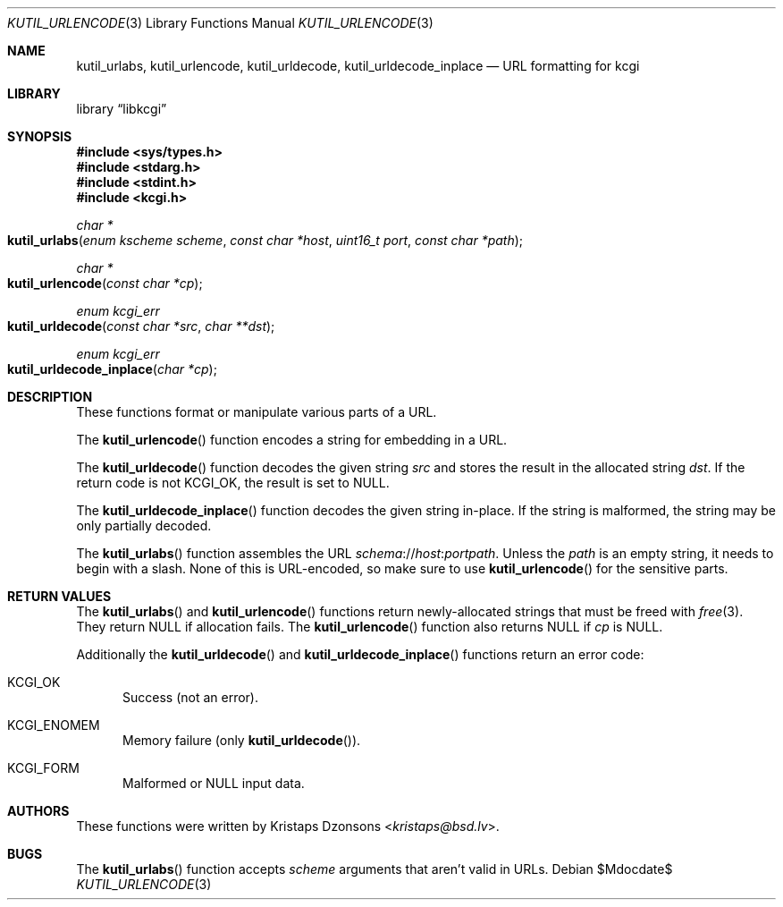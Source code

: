 .\"	$Id$
.\"
.\" Copyright (c) 2014, 2017 Kristaps Dzonsons <kristaps@bsd.lv>
.\" Copyright (c) 2017 Ingo Schwarze <schwarze@openbsd.org>
.\"
.\" Permission to use, copy, modify, and distribute this software for any
.\" purpose with or without fee is hereby granted, provided that the above
.\" copyright notice and this permission notice appear in all copies.
.\"
.\" THE SOFTWARE IS PROVIDED "AS IS" AND THE AUTHOR DISCLAIMS ALL WARRANTIES
.\" WITH REGARD TO THIS SOFTWARE INCLUDING ALL IMPLIED WARRANTIES OF
.\" MERCHANTABILITY AND FITNESS. IN NO EVENT SHALL THE AUTHOR BE LIABLE FOR
.\" ANY SPECIAL, DIRECT, INDIRECT, OR CONSEQUENTIAL DAMAGES OR ANY DAMAGES
.\" WHATSOEVER RESULTING FROM LOSS OF USE, DATA OR PROFITS, WHETHER IN AN
.\" ACTION OF CONTRACT, NEGLIGENCE OR OTHER TORTIOUS ACTION, ARISING OUT OF
.\" OR IN CONNECTION WITH THE USE OR PERFORMANCE OF THIS SOFTWARE.
.\"
.Dd $Mdocdate$
.Dt KUTIL_URLENCODE 3
.Os
.Sh NAME
.Nm kutil_urlabs ,
.Nm kutil_urlencode ,
.Nm kutil_urldecode ,
.Nm kutil_urldecode_inplace
.Nd URL formatting for kcgi
.Sh LIBRARY
.Lb libkcgi
.Sh SYNOPSIS
.In sys/types.h
.In stdarg.h
.In stdint.h
.In kcgi.h
.Ft "char *"
.Fo kutil_urlabs
.Fa "enum kscheme scheme"
.Fa "const char *host"
.Fa "uint16_t port"
.Fa "const char *path"
.Fc
.Ft "char *"
.Fo kutil_urlencode
.Fa "const char *cp"
.Fc
.Ft "enum kcgi_err"
.Fo kutil_urldecode
.Fa "const char *src"
.Fa "char **dst"
.Fc
.Ft "enum kcgi_err"
.Fo kutil_urldecode_inplace
.Fa "char *cp"
.Fc
.Sh DESCRIPTION
These functions format or manipulate various parts of a URL.
.Pp
The
.Fn kutil_urlencode
function encodes a string for embedding in a URL.
.Pp
The
.Fn kutil_urldecode
function decodes the given string
.Fa src
and stores the result in the allocated string
.Fa dst .
If the return code is not
.Dv KCGI_OK ,
the result is set to
.Dv NULL .
.Pp
The
.Fn kutil_urldecode_inplace
function decodes the given string in-place.
If the string is malformed, the string may be only partially decoded.
.Pp
The
.Fn kutil_urlabs
function assembles the URL
.Fa schema Ns :// Ns Fa host : Ns Fa port Ns Fa path .
Unless the
.Fa path
is an empty string, it needs to begin with a slash.
None of this is URL-encoded, so make sure to use
.Fn kutil_urlencode
for the sensitive parts.
.Sh RETURN VALUES
The
.Fn kutil_urlabs
and
.Fn kutil_urlencode
functions return newly-allocated strings that must be freed with
.Xr free 3 .
They return
.Dv NULL
if allocation fails.
The
.Fn kutil_urlencode
function also returns
.Dv NULL
if
.Fa cp
is
.Dv NULL .
.Pp
Additionally the
.Fn kutil_urldecode
and
.Fn kutil_urldecode_inplace
functions return an error code:
.Bl -tag -width -Ds
.It Dv KCGI_OK
Success (not an error).
.It Dv KCGI_ENOMEM
Memory failure (only
.Fn kutil_urldecode ) .
.It Dv KCGI_FORM
Malformed or
.Dv NULL
input data.
.El
.\" .Sh EXAMPLES
.Sh AUTHORS
These functions were written by
.An Kristaps Dzonsons Aq Mt kristaps@bsd.lv .
.Sh BUGS
The
.Fn kutil_urlabs
function accepts
.Fa scheme
arguments that aren't valid in URLs.
